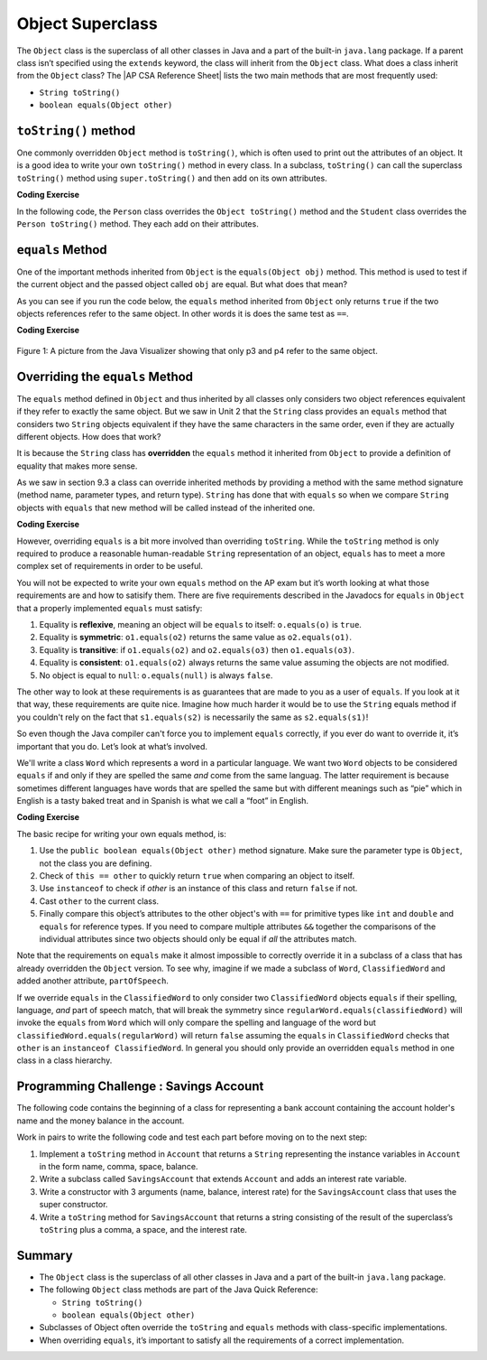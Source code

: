 .. qnum::
   :prefix: 9-7-
   :start: 1


.. |CodingEx| image:: ../../_static/codingExercise.png
    :width: 30px
    :align: middle
    :alt: coding exercise


.. |Exercise| image:: ../../_static/exercise.png
    :width: 35
    :align: middle
    :alt: exercise


.. |Groupwork| image:: ../../_static/groupwork.png
    :width: 35
    :align: middle
    :alt: groupwork

.. |AP CSA Reference Sheet| raw:: html

   <a href="https://apstudents.collegeboard.org/ap/pdf/ap-computer-science-a-java-quick-reference_0.pdf" target="_blank">AP CSA Java Quick Reference Sheet</a>

.. raw:: html

   <div class="unit-time">
     <svg xmlns="http://www.w3.org/2000/svg"
          width="16"
          height="16"
          fill="currentColor"
          class="bi
          bi-clock"
          viewBox="0 0 16 16">
       <path d="M8 3.5a.5.5 0 0 0-1 0V9a.5.5 0 0 0 .252.434l3.5 2a.5.5 0 0 0 .496-.868L8 8.71V3.5z"/>
       <path d="M8 16A8 8 0 1 0 8 0a8 8 0 0 0 0 16zm7-8A7 7 0 1 1 1 8a7 7 0 0 1 14 0z"/>
     </svg> Time estimate: 45 min.
   </div>

Object Superclass
====================

The ``Object`` class is the superclass of all other classes in Java and a part
of the built-in ``java.lang`` package. If a parent class isn’t specified using
the ``extends`` keyword, the class will inherit from the ``Object`` class. What
does a class inherit from the ``Object`` class? The |AP CSA Reference Sheet|
lists the two main methods that are most frequently used:

- ``String toString()``
- ``boolean equals(Object other)``



``toString()`` method
-----------------

One commonly overridden ``Object`` method is ``toString()``, which is often used
to print out the attributes of an object. It is a good idea to write your own
``toString()`` method in every class. In a subclass, ``toString()`` can call the
superclass ``toString()`` method using ``super.toString()`` and then add on its
own attributes.

|CodingEx| **Coding Exercise**

In the following code, the ``Person`` class overrides the ``Object toString()``
method and the ``Student`` class overrides the ``Person toString()`` method.
They each add on their attributes.

.. activecode:: toStringDemo
  :language: java
  :autograde: unittest

  After trying the code below, complete the subclass called ``APStudent`` that
  extends ``Student`` with a new attribute called ``APscore`` and override the
  ``toString()`` method to call the superclass method and then add on the
  ``APscore``. Uncomment the ``APStudent`` object in the main method to test it.

  ~~~~
  public class Person
  {
       private String name;
       public Person(String name)
       {
          this.name = name;
       }
       public String toString()
       {
          return name;
       }
       public static void main(String[] args)
       {
          Person p = new Person("Sila");
          Student s = new Student("Tully", 1001);
          System.out.println(p); //call Person toString
          System.out.println(s);  //call Student toString
          // Uncomment the code below to test the APStudent class
          /*
          APStudent ap = new APStudent("Ayanna", 1002, 5);
          System.out.println(ap);
          */
       }
    }

    class Student extends Person
    {
       private int id;
       public Student(String name, int id)
       {
          super(name);
          this.id = id;
       }
       public String toString()
       {
          return super.toString() + " " + id;
       }
    }

    class APStudent extends Student
    {
       private int score;
       public APStudent(String name, int id, int score)
       {
          super(name, id);
          this.score = score;
       }
       // Add a toString() method here that calls the super class toString

    }
    ====
    import static org.junit.Assert.*;
     import org.junit.*;
     import java.io.*;

     public class RunestoneTests extends CodeTestHelper
     {
         public RunestoneTests() {
             super("Person");
         }

         @Test
         public void test1()
         {
             String output = getMethodOutput("main");
             String expect = "Sila\nTully 1001\nAyanna 1002 5";

             boolean passed = getResults(expect, output, "Checking output from main()");
             assertTrue(passed);
         }
          @Test
         public void containsToString()
         {
           String code = getCode();
           String target = "public String toString()";

           int num = countOccurencesRegex(code, target);
           boolean passed = (num >= 3);

           getResults("3", ""+num, "3 toString methods", passed);
           assertTrue(passed);
         }
     }



``equals`` Method
-----------------

One of the important methods inherited from ``Object`` is the ``equals(Object
obj)`` method. This method is used to test if the current object and the passed
object called ``obj`` are equal. But what does that mean?

.. index::
    single: override
    single: equals

As you can see if you run the code below, the ``equals`` method inherited from
``Object`` only returns ``true`` if the two objects references refer to the same
object. In other words it is does the same test as ``==``.

|CodingEx| **Coding Exercise**

.. activecode:: ObjEquals
   :language: java
   :autograde: unittest

   Try to guess what this code will print out before running it.
   ~~~~
   public class Person
   {
       private String name;

       public Person(String theName)
       {
           this.name = theName;
       }

       public static void main(String[] args)
       {
           Person p1 = new Person("Kairen");
           Person p2 = new Person("Jewel");
           Person p3 = new Person("Kairen");
           Person p4 = p3;
           System.out.println(p1.equals(p2));
           System.out.println(p2.equals(p3));
           System.out.println(p1.equals(p3));
           System.out.println(p3.equals(p4));
       }
   }
   ====
   import static org.junit.Assert.*;
   import org.junit.*;
   import java.io.*;

   public class RunestoneTests extends CodeTestHelper
   {
       public RunestoneTests() {
           super("Person");
       }

       @Test
       public void test1()
       {
           String output = getMethodOutput("main");
           String expect = "false\nfalse\nfalse\ntrue";

           boolean passed = getResults(expect, output, "Checking output from main()", true);
           assertTrue(passed);

       }
   }

.. figure:: Figures/equalsEx.png
    :width: 300px
    :align: center
    :figclass: align-center

    Figure 1: A picture from the Java Visualizer showing that only p3 and p4 refer to the same object.

Overriding the ``equals`` Method
--------------------------------

The ``equals`` method defined in ``Object`` and thus inherited by all classes
only considers two object references equivalent if they refer to exactly the
same object. But we saw in Unit 2 that the ``String`` class provides an
``equals`` method that considers two ``String`` objects equivalent if they have
the same characters in the same order, even if they are actually different
objects. How does that work?

It is because the ``String`` class has **overridden** the ``equals`` method it
inherited from ``Object`` to provide a definition of equality that makes more
sense.

As we saw in section 9.3 a class can override inherited methods by providing a
method with the same method signature (method name, parameter types, and return
type). ``String`` has done that with ``equals`` so when we compare ``String``
objects with ``equals`` that new method will be called instead of the inherited
one.

|CodingEx| **Coding Exercise**


.. activecode:: StringTest1
   :language: java
   :autograde: unittest

   Try to guess what this code will print out before running it.
   ~~~~
   public class StringTest
   {
      public static void main(String[] args)
      {
         String s1 = "hi";
         String s2 = "Hi";
         String s3 = new String("hi");
         System.out.println(s1.equals(s2));
         System.out.println(s2.equals(s3));
         System.out.println(s1.equals(s3));
      }
   }
   ====
   import static org.junit.Assert.*;
     import org.junit.*;
     import java.io.*;

     public class RunestoneTests extends CodeTestHelper
     {
         public RunestoneTests() {
             super("StringTest");
         }

         @Test
         public void test1()
         {
             String output = getMethodOutput("main");
             String expect = "false\nfalse\ntrue";

             boolean passed = getResults(expect, output, "Checking output from main()", true);
             assertTrue(passed);

         }
     }

However, overriding ``equals`` is a bit more involved than overriding
``toString``. While the ``toString`` method is only required to produce a
reasonable human-readable ``String`` representation of an object, ``equals`` has
to meet a more complex set of requirements in order to be useful.

You will not be expected to write your own ``equals`` method on the AP exam but
it’s worth looking at what those requirements are and how to satisify them.
There are five requirements described in the Javadocs for ``equals`` in
``Object`` that a properly implemented ``equals`` must satisfy:

#. Equality is **reflexive**, meaning an object will be ``equals`` to itself:
   ``o.equals(o)`` is ``true``.

#. Equality is **symmetric**: ``o1.equals(o2)`` returns the same value as
   ``o2.equals(o1)``.

#. Equality is **transitive**: if ``o1.equals(o2)`` and ``o2.equals(o3)`` then
   ``o1.equals(o3)``.

#. Equality is **consistent**: ``o1.equals(o2)`` always returns the same value
   assuming the objects are not modified.

#. No object is equal to ``null``: ``o.equals(null)`` is always ``false``.

The other way to look at these requirements is as guarantees that are made to
you as a user of ``equals``. If you look at it that way, these requirements are
quite nice. Imagine how much harder it would be to use the ``String`` equals
method if you couldn't rely on the fact that ``s1.equals(s2)`` is necessarily
the same as ``s2.equals(s1)``!

So even though the Java compiler can't force you to implement ``equals``
correctly, if you ever do want to override it, it’s important that you do. Let’s
look at what’s involved.

We'll write a class ``Word`` which represents a word in a particular language.
We want two ``Word`` objects to be considered ``equals`` if and only if they are
spelled the same `and` come from the same languag. The latter requirement is
because sometimes different languages have words that are spelled the same but
with different meanings such as “pie” which in English is a tasty baked treat
and in Spanish is what we call a “foot” in English.

|CodingEx| **Coding Exercise**


.. activecode:: OverrideEquals
   :language: java
   :autograde: unittest

   Try to guess what this code will print out before running it. Click on the
   CodeLens button to step forward through the code and watch the memory.

   ~~~~
   public class Word
   {
       private String spelling;
       private String language;

       public Word(String spell, String lang)
       {
           this.spelling = spell;
           this.language = lang;
       }

       /**
        * Compares this word to the specified object. The result is true if and
        * only if the argument is not null and is a Word object with the same
        * spelling and language as this object.
        */
       public boolean equals(Object other)
       {
           if (this == other)
           {
               // This is not strictly necessary assuming the rest
               // of the method is implemented correctly but it is
               // a commonly used optimization because the == check
               // is very fast. Thus this is a quick way to guarantee
               // that our equals method is reflexive.
               return true;
           }

           if (!(other instanceof Word))
           {
               // It can't be the same Word if it's not a Word at all.
               // This also ensures that o.equals(null) is false because
               // null is not an instanceof any class.
               return false;
           }

           // Now we now we can safely cast other to a Word and
           // check if our two attributes are the same, using
           // equals to compare them because they are Strings.
           Word otherWord = (Word) other;
           return spelling.equals(otherWord.spelling) && language.equals(otherWord.language);
       }

       public static void main(String[] args)
       {
           Word p1 = new Word("pie", "english");
           Word p2 = new Word("pie", "spanish");
           Word p3 = new Word("pie", "english");
           Word p4 = p3;
           System.out.println(p1.equals(p2));
           System.out.println(p2.equals(p3));
           System.out.println(p1.equals(p3));
           System.out.println(p3.equals(p4));
           System.out.println(p1.equals("pie"));
       }
   }
   ====
   import static org.junit.Assert.*;
     import org.junit.*;
     import java.io.*;

     public class RunestoneTests extends CodeTestHelper
     {
         public RunestoneTests() {
             super("Word");
         }

         @Test
         public void test1()
         {
             String output = getMethodOutput("main");
             String expect = "false\nfalse\ntrue\ntrue\nfalse";

             boolean passed = getResults(expect, output, "Checking output from main()", true);
             assertTrue(passed);

         }
     }

The basic recipe for writing your own equals method, is:

#. Use the ``public boolean equals(Object other)`` method signature. Make sure
   the parameter type is ``Object``, not the class you are defining.

#. Check of ``this == other`` to quickly return ``true`` when comparing an
   object to itself.

#. Use ``instanceof`` to check if `other` is an instance of this class and
   return ``false`` if not.

#. Cast ``other`` to the current class.

#. Finally compare this object’s attributes to the other object's with ``==``
   for primitive types like ``int`` and ``double`` and ``equals`` for reference
   types. If you need to compare multiple attributes ``&&`` together the
   comparisons of the individual attributes since two objects should only be
   equal if `all` the attributes match.

Note that the requirements on ``equals`` make it almost impossible to correctly
override it in a subclass of a class that has already overridden the ``Object``
version. To see why, imagine if we made a subclass of ``Word``,
``ClassifiedWord`` and added another attribute, ``partOfSpeech``.

If we override ``equals`` in the ``ClassifiedWord`` to only consider two
``ClassifiedWord`` objects ``equals`` if their spelling, language, `and` part of
speech match, that will break the symmetry since
``regularWord.equals(classifiedWord)`` will invoke the ``equals`` from ``Word``
which will only compare the spelling and language of the word but
``classifiedWord.equals(regularWord)`` will return ``false`` assuming the
``equals`` in ``ClassifiedWord`` checks that ``other`` is an ``instanceof
ClassifiedWord``. In general you should only provide an overridden ``equals``
method in one class in a class hierarchy.


|Groupwork| Programming Challenge : Savings Account
---------------------------------------------------

The following code contains the beginning of a class for representing a bank
account containing the account holder's name and the money balance in the
account.

Work in pairs to write the following code and test each part before moving on to
the next step:

#. Implement a ``toString`` method in ``Account`` that returns a ``String``
   representing the instance variables in ``Account`` in the form name, comma,
   space, balance.

#. Write a subclass called ``SavingsAccount`` that extends ``Account`` and adds
   an interest rate variable.

#. Write a constructor with 3 arguments (name, balance, interest rate) for the
   ``SavingsAccount`` class that uses the super constructor.

#. Write a ``toString`` method for ``SavingsAccount`` that returns a string
   consisting of the result of the superclass’s ``toString`` plus a comma, a
   space, and the interest rate.


.. activecode:: challenge-9-7-savingsaccount
   :language: java
   :autograde: unittest

   Complete the subclass ``SavingsAccount`` below which inherits from
   ``Account`` and adds an interest rate variable. Write a constructor with 3
   arguments, a ``toString``, and an ``equals`` method for it. Uncomment the
   code in ``main`` to test your new class and methods.

   ~~~~
   public class Account
   {
       private String name;
       private double balance;

       public Account(String name, double balance)
       {
          this.name = name;
          this.balance = balance;
       }

       // Implement toString here

       public static void main(String[] args)
       {
           Account acct1 = new Account("Armani Smith",1500);
           System.out.println(acct1);
           // Uncomment this code to test SavingsAccount
           /*
           SavingsAccount acct2 = new SavingsAccount("Dakota Jones",1500,4.5);
           System.out.println(acct2);
           */
       }
   }

   /*
    * Write the SavingsAccount class which inherits from Account. Add an
    * interest rate instance variable and write a constructor and a toString
    * method.
    */
   class SavingsAccount
   {

   }
   ====
   import static org.junit.Assert.*;
     import org.junit.*;;
     import java.io.*;

     public class RunestoneTests extends CodeTestHelper
     {
         public RunestoneTests() {
             super("Account");
         }

         @Test
         public void test1()
         {
             String output = getMethodOutput("main");
             String expect = "Armani Smith, 1500.0\nDakota Jones, 1500.0, 4.5";

             boolean passed = getResults(expect, output, "Checking output from main()");
             assertTrue(passed);
         }

         @Test
         public void test3()
         {
             String target = "public String toString()";

             String code = getCode();
             int index = code.indexOf("class SavingsAccount");
             code = code.substring(index);
             boolean passed = code.contains(target);

             getResults("true", ""+passed, "Checking that code contains toString() in SavingsAccount", passed);
             assertTrue(passed);
         }

         @Test
         public void test30()
         {
             String target = "super.toString()";

             String code = getCode();
             int index = code.indexOf("class SavingsAccount");
             code = code.substring(index);

             boolean passed = code.contains(target);

             getResults("true", ""+passed, "Checking that code contains call to super.toString() in SavingsAccount", passed);
             assertTrue(passed);
         }
         @Test
         public void containsExtends()
         {
                String target = "SavingsAccount extends Account";
                boolean passed = checkCodeContains(target);
                assertTrue(passed);
         }
     }


Summary
---------

- The ``Object`` class is the superclass of all other classes in Java and a part of the built-in ``java.lang`` package.

- The following ``Object`` class methods are part of the Java Quick Reference:

  - ``String toString()``
  - ``boolean equals(Object other)``

- Subclasses of Object often override the ``toString`` and ``equals`` methods
  with class-specific implementations.

- When overriding ``equals``, it’s important to satisfy all the requirements of
  a correct implementation.
